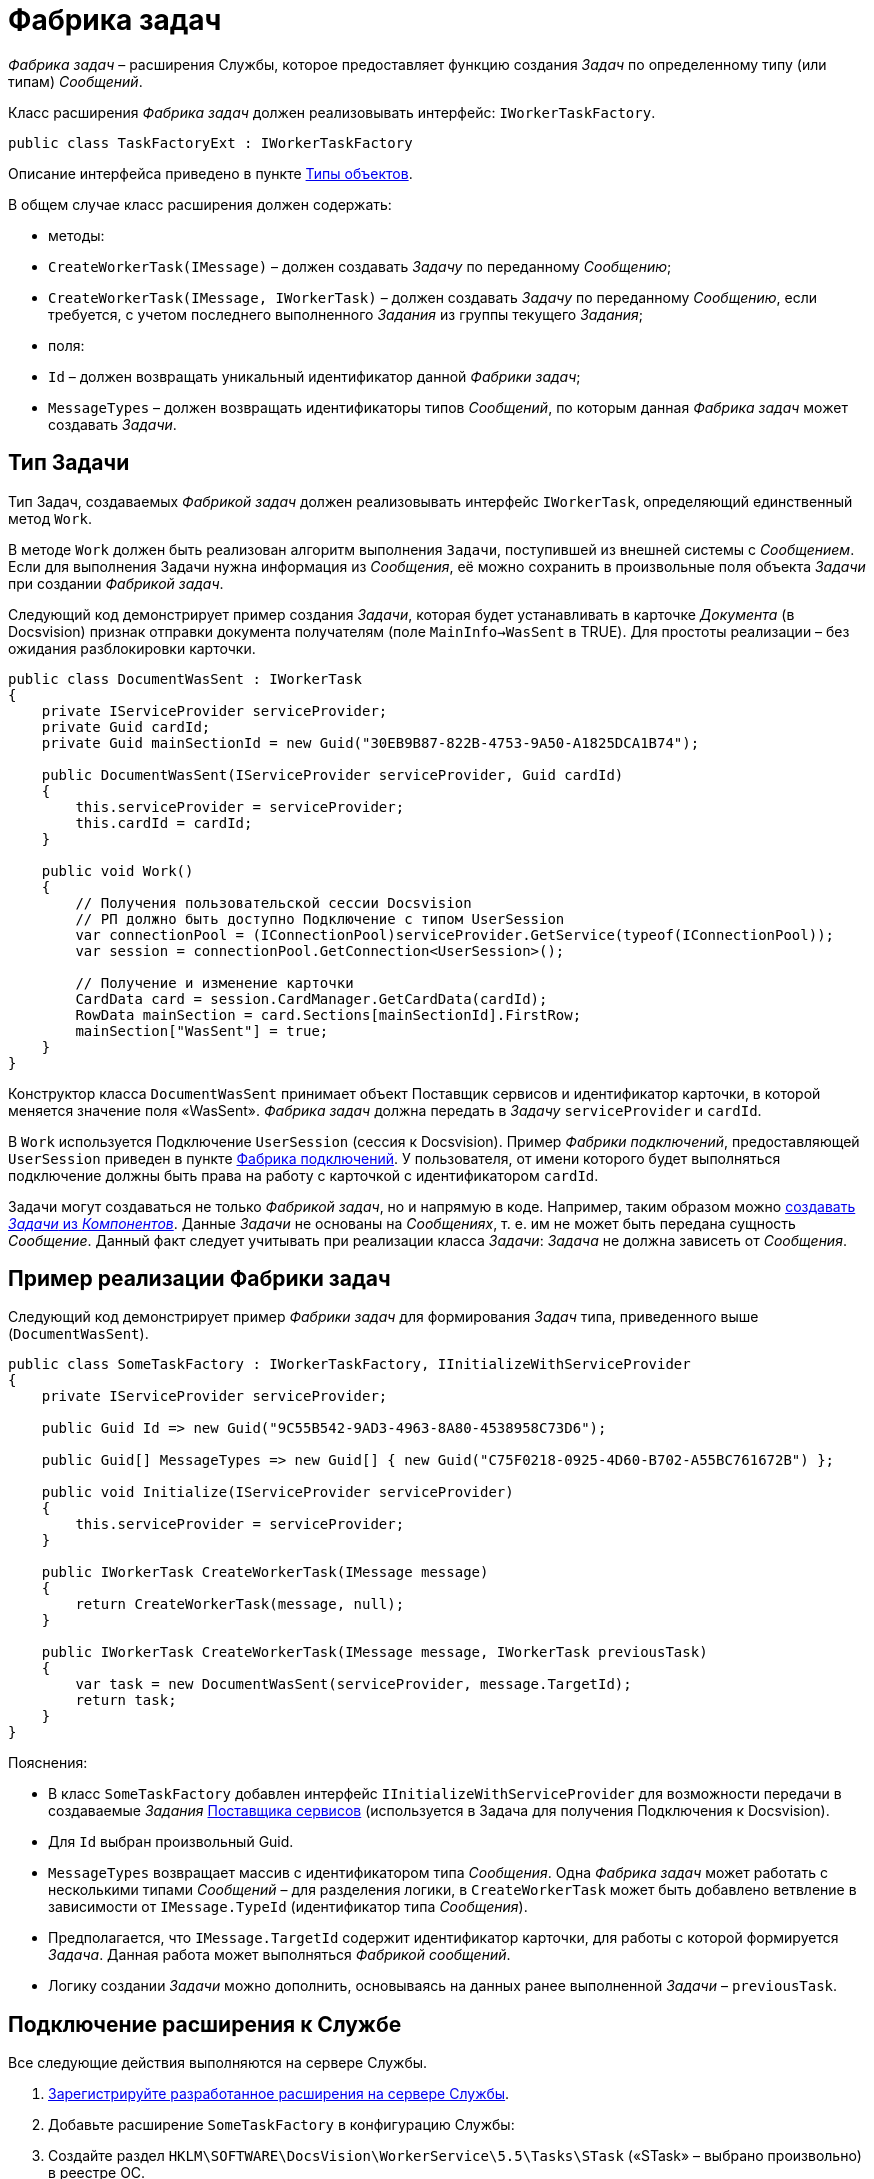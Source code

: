 = Фабрика задач

_Фабрика задач_ – расширения Службы, которое предоставляет функцию создания _Задач_ по определенному типу (или типам) _Сообщений_.

Класс расширения _Фабрика задач_ должен реализовывать интерфейс: `IWorkerTaskFactory`.

[source,csharp]
----
public class TaskFactoryExt : IWorkerTaskFactory

----

Описание интерфейса приведено в пункте xref:ObjectTypes.adoc[Типы объектов].

В общем случае класс расширения должен содержать:

* методы:
* `CreateWorkerTask(IMessage)` – должен создавать _Задачу_ по переданному _Сообщению_;
* `CreateWorkerTask(IMessage, IWorkerTask)` – должен создавать _Задачу_ по переданному _Сообщению_, если требуется, с учетом последнего выполненного _Задания_ из группы текущего _Задания_;
* поля:
* `Id` – должен возвращать уникальный идентификатор данной _Фабрики задач_;
* `MessageTypes` – должен возвращать идентификаторы типов _Сообщений_, по которым данная _Фабрика задач_ может создавать _Задачи_.

== Тип Задачи

Тип Задач, создаваемых _Фабрикой задач_ должен реализовывать интерфейс `IWorkerTask`, определяющий единственный метод `Work`.

В методе `Work` должен быть реализован алгоритм выполнения `Задачи`, поступившей из внешней системы с _Сообщением_. Если для выполнения Задачи нужна информация из _Сообщения_, её можно сохранить в произвольные поля объекта _Задачи_ при создании _Фабрикой задач_.

Следующий код демонстрирует пример создания _Задачи_, которая будет устанавливать в карточке _Документа_ (в Docsvision) признак отправки документа получателям (поле `MainInfo→WasSent` в TRUE). Для простоты реализации – без ожидания разблокировки карточки.

[source,csharp]
----
public class DocumentWasSent : IWorkerTask
{
    private IServiceProvider serviceProvider;
    private Guid cardId;
    private Guid mainSectionId = new Guid("30EB9B87-822B-4753-9A50-A1825DCA1B74");

    public DocumentWasSent(IServiceProvider serviceProvider, Guid cardId)
    {
        this.serviceProvider = serviceProvider;
        this.cardId = cardId;
    }

    public void Work()
    {
        // Получения пользовательской сессии Docsvision
        // РП должно быть доступно Подключение с типом UserSession
        var connectionPool = (IConnectionPool)serviceProvider.GetService(typeof(IConnectionPool));
        var session = connectionPool.GetConnection<UserSession>();

        // Получение и изменение карточки
        CardData card = session.CardManager.GetCardData(cardId);
        RowData mainSection = card.Sections[mainSectionId].FirstRow;
        mainSection["WasSent"] = true;
    }
}
----

Конструктор класса `DocumentWasSent` принимает объект Поставщик сервисов и идентификатор карточки, в которой меняется значение поля «WasSent». _Фабрика задач_ должна передать в _Задачу_ `serviceProvider` и `cardId`.

В `Work` используется Подключение `UserSession` (сессия к Docsvision). Пример _Фабрики подключений_, предоставляющей `UserSession` приведен в пункте xref:ConnectionFactory.adoc[Фабрика подключений]. У пользователя, от имени которого будет выполняться подключение должны быть права на работу с карточкой с идентификатором `cardId`.

Задачи могут создаваться не только _Фабрикой задач_, но и напрямую в коде. Например, таким образом можно xref:CreateTaskWithoutMessage.adoc[создавать _Задачи_ из _Компонентов_]. Данные _Задачи_ не основаны на _Сообщениях_, т. е. им не может быть передана сущность _Сообщение_. Данный факт следует учитывать при реализации класса _Задачи_: _Задача_ не должна зависеть от _Сообщения_.

== Пример реализации Фабрики задач

Следующий код демонстрирует пример _Фабрики задач_ для формирования _Задач_ типа, приведенного выше (`DocumentWasSent`).

[source,csharp]
----
public class SomeTaskFactory : IWorkerTaskFactory, IInitializeWithServiceProvider
{
    private IServiceProvider serviceProvider;

    public Guid Id => new Guid("9C55B542-9AD3-4963-8A80-4538958C73D6");

    public Guid[] MessageTypes => new Guid[] { new Guid("C75F0218-0925-4D60-B702-A55BC761672B") };

    public void Initialize(IServiceProvider serviceProvider)
    {
        this.serviceProvider = serviceProvider;
    }

    public IWorkerTask CreateWorkerTask(IMessage message)
    {
        return CreateWorkerTask(message, null);
    }

    public IWorkerTask CreateWorkerTask(IMessage message, IWorkerTask previousTask)
    {
        var task = new DocumentWasSent(serviceProvider, message.TargetId);
        return task;
    }
}
----

Пояснения:

* В класс `SomeTaskFactory` добавлен интерфейс `IInitializeWithServiceProvider` для возможности передачи в создаваемые _Задания_ xref:GetServiceProvider.adoc[Поставщика сервисов] (используется в Задача для получения Подключения к Docsvision).
* Для `Id` выбран произвольный Guid.
* `MessageTypes` возвращает массив с идентификатором типа _Сообщения_. Одна _Фабрика задач_ может работать с несколькими типами _Сообщений_ – для разделения логики, в `CreateWorkerTask` может быть добавлено ветвление в зависимости от `IMessage.TypeId` (идентификатор типа _Сообщения_).
* Предполагается, что `IMessage.TargetId` содержит идентификатор карточки, для работы с которой формируется _Задача_. Данная работа может выполняться _Фабрикой сообщений_.
* Логику создании _Задачи_ можно дополнить, основываясь на данных ранее выполненной _Задачи_ – `previousTask`.

== Подключение расширения к Службе

Все следующие действия выполняются на сервере Службы.

. xref:ExtensionRegistration.adoc[Зарегистрируйте разработанное расширения на сервере Службы].

. Добавьте расширение `SomeTaskFactory` в конфигурацию Службы:

. Создайте раздел `HKLM\SOFTWARE\DocsVision\WorkerService\5.5\Tasks\STask` («STask» – выбрано произвольно) в реестре ОС.

. В созданном разделе укажите полное имя класса `SomeTaskFactory` в параметре по умолчанию.

image:img/taskRegistry.png[]

. Создайте `Роль рабочего процесса`, через которую РП будет получать расширение `SomeTaskFactory`:

. Создайте раздел `HKLM\SOFTWARE\DocsVision\WorkerService\5.5\Roles\RoleWithSTask` («RoleWithSTask» – выбрано произвольно) в реестре ОС.

. В созданном разделе создайте строковый параметр «Tasks» со значением «STask» – названием раздела с типом расширения, который был создан на шаге 2.2.

image:img/taskRoleRegistry.png[]

. Зарегистрируйте экземпляр РП с _Ролью_ «RoleWithSTask».

. Создайте раздел `HKLM\SOFTWARE\DocsVision\WorkerService\5.5\Roles\SOFTWARE\DocsVision\WorkerService\5.5\WorkerProcesses\WpSTask` («WpSTask» – выбрано произвольно) в реестре ОС.

. В созданном разделе создайте параметры:
** «Architecture» с типом DWORD и значением «1» (архитектура – x86);
** «Disabled» с типом DWORD и значением «0»;
** «Roles» со строковым типом и значением «RoleWithSTask».

image:img/taskWpRegistry.png[]

== Пример реализации Фабрики задач для сообщений FSMessage

Ниже приведен код примера _Фабрики задач_ для создания _Задач_ по _Сообщениям_ типа `FSMessage` из пункта xref:QueueFactory.adoc[Фабрика очередей сообщений]. Задача `FSWriteTask`, выполняемая по _Сообщению_, записывает содержимое поступившего сообщения типа `Constants.FSMessageTypeID` в файл `c:\temp\fswork.log`.

[source,csharp]
----
public class FSTaskFactory : IWorkerTaskFactory
{
    public Guid Id => Constants.FSTaskFactory;
    public Guid[] MessageTypes => new Guid[] { Constants.FSMessageTypeID };

    public IWorkerTask CreateWorkerTask(IMessage message)
    {
        return CreateWorkerTask(message, null);
    }

    public IWorkerTask CreateWorkerTask(IMessage message, IWorkerTask previousTask)
    {
        FSMessage fsMessage = (FSMessage)message;
        FSWriteTask task = new FSWriteTask(fsMessage.FileName, (string)fsMessage.Data);
        return task;
    }
}

public class FSWriteTask : IWorkerTask
{
    private readonly string file;
    private readonly string data;

    public FSWriteTask(string file, string data)
    {
        this.file = file;
        this.data = data;
    }

    public void Work()
    {
        File.AppendAllText(@"c:\temp\fswork.log", $"Обработан файл {file}. Содержимое: {data}");
    }
}
----